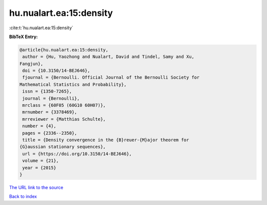 hu.nualart.ea:15:density
========================

:cite:t:`hu.nualart.ea:15:density`

**BibTeX Entry:**

.. code-block:: bibtex

   @article{hu.nualart.ea:15:density,
    author = {Hu, Yaozhong and Nualart, David and Tindel, Samy and Xu,
   Fangjun},
    doi = {10.3150/14-BEJ646},
    fjournal = {Bernoulli. Official Journal of the Bernoulli Society for
   Mathematical Statistics and Probability},
    issn = {1350-7265},
    journal = {Bernoulli},
    mrclass = {60F05 (60G10 60H07)},
    mrnumber = {3378469},
    mrreviewer = {Matthias Schulte},
    number = {4},
    pages = {2336--2350},
    title = {Density convergence in the {B}reuer-{M}ajor theorem for
   {G}aussian stationary sequences},
    url = {https://doi.org/10.3150/14-BEJ646},
    volume = {21},
    year = {2015}
   }
`The URL link to the source <ttps://doi.org/10.3150/14-BEJ646}>`_


`Back to index <../By-Cite-Keys.html>`_
